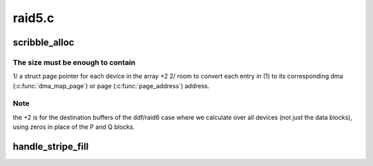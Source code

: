 .. -*- coding: utf-8; mode: rst -*-

=======
raid5.c
=======


.. _`scribble_alloc`:

scribble_alloc
==============

.. c:function:: struct flex_array *scribble_alloc (int num, int cnt, gfp_t flags)

    return the required size of the scribble region @num - total number of disks in the array

    :param int num:

        *undescribed*

    :param int cnt:

        *undescribed*

    :param gfp_t flags:

        *undescribed*



.. _`scribble_alloc.the-size-must-be-enough-to-contain`:

The size must be enough to contain
----------------------------------

1/ a struct page pointer for each device in the array +2
2/ room to convert each entry in (1) to its corresponding dma
(:c:func:`dma_map_page`) or page (:c:func:`page_address`) address.



.. _`scribble_alloc.note`:

Note
----

the +2 is for the destination buffers of the ddf/raid6 case where we
calculate over all devices (not just the data blocks), using zeros in place
of the P and Q blocks.



.. _`handle_stripe_fill`:

handle_stripe_fill
==================

.. c:function:: void handle_stripe_fill (struct stripe_head *sh, struct stripe_head_state *s, int disks)

    read or compute data to satisfy pending requests.

    :param struct stripe_head \*sh:

        *undescribed*

    :param struct stripe_head_state \*s:

        *undescribed*

    :param int disks:

        *undescribed*

